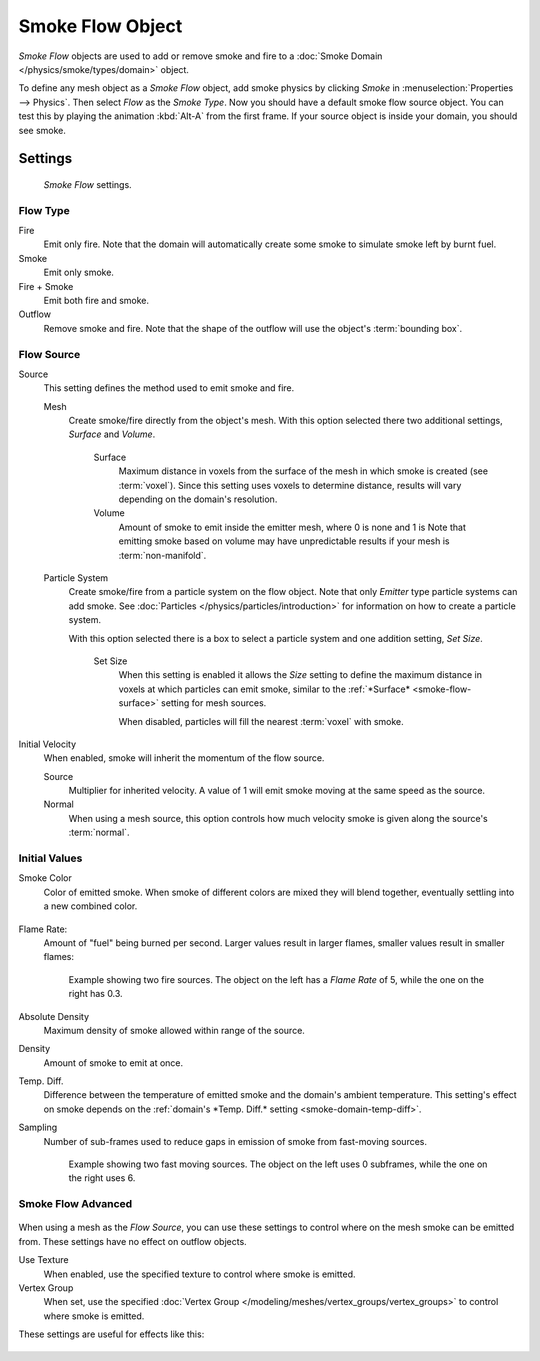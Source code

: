 
*****************
Smoke Flow Object
*****************

*Smoke Flow* objects are used to add or remove smoke and fire
to a :doc:`Smoke Domain </physics/smoke/types/domain>` object.

To define any mesh object as a *Smoke Flow* object, add smoke physics by clicking *Smoke*
in :menuselection:`Properties --> Physics`. Then select *Flow* as the *Smoke Type*.
Now you should have a default smoke flow source object. You can test this by playing the animation
:kbd:`Alt-A` from the first frame. If your source object is inside your domain, you should see smoke.


Settings
========

.. figure:: /images/smoke_flow_settings.png

   *Smoke Flow* settings.


Flow Type
---------

Fire
   Emit only fire. Note that the domain will automatically create some smoke to simulate smoke left by burnt fuel.

Smoke
   Emit only smoke.

Fire + Smoke
   Emit both fire and smoke.

Outflow
   Remove smoke and fire. Note that the shape of the outflow will use the object's :term:`bounding box`.

Flow Source
-----------

Source
   This setting defines the method used to emit smoke and fire.

   Mesh
      Create smoke/fire directly from the object's mesh.
      With this option selected there two additional settings, *Surface* and *Volume*.

         .. _smoke-flow-surface:

         Surface
            Maximum distance in voxels from the surface of the mesh in which smoke is created (see :term:`voxel`).
            Since this setting uses voxels to determine distance,
            results will vary depending on the domain's resolution.

         Volume
            Amount of smoke to emit inside the emitter mesh, where 0 is none and 1 is
            Note that emitting smoke based on volume may have unpredictable results
            if your mesh is :term:`non-manifold`.

   Particle System
      Create smoke/fire from a particle system on the flow object. Note that only *Emitter* type particle systems
      can add smoke.
      See :doc:`Particles </physics/particles/introduction>` for information on how to create a particle system.

      With this option selected there is a box to select a particle system and one addition setting, *Set Size*.

         Set Size
            When this setting is enabled it allows the *Size* setting to define
            the maximum distance in voxels at which particles can emit smoke,
            similar to the :ref:`*Surface* <smoke-flow-surface>` setting for mesh sources.

            When disabled, particles will fill the nearest :term:`voxel` with smoke.

Initial Velocity
   When enabled, smoke will inherit the momentum of the flow source.

   Source
      Multiplier for inherited velocity. A value of 1 will emit smoke moving at the same speed as the source.

   Normal
      When using a mesh source,
      this option controls how much velocity smoke is given along the source's :term:`normal`.


Initial Values
--------------

Smoke Color
   Color of emitted smoke. When smoke of different colors are mixed they will blend together,
   eventually settling into a new combined color.

   .. figure:: /images/smoke_flow_color_blending.jpg

Flame Rate:
   Amount of "fuel" being burned per second. Larger values result in larger flames,
   smaller values result in smaller flames:

   .. figure:: /images/smoke_flow_flame_rate.jpg

      Example showing two fire sources.
      The object on the left has a *Flame Rate* of 5, while the one on the right has 0.3.

Absolute Density
   Maximum density of smoke allowed within range of the source.

Density
   Amount of smoke to emit at once.

.. _smoke-flow-temp-diff:

Temp. Diff.
   Difference between the temperature of emitted smoke and the domain's ambient temperature.
   This setting's effect on smoke depends on the :ref:`domain's *Temp. Diff.* setting <smoke-domain-temp-diff>`.

Sampling
   Number of sub-frames used to reduce gaps in emission of smoke from fast-moving sources.

   .. figure:: /images/smoke_flow_subframes.jpg

      Example showing two fast moving sources.
      The object on the left uses 0 subframes, while the one on the right uses 6.


Smoke Flow Advanced
-------------------

.. figure:: /images/smoke_flow_advanced.png

When using a mesh as the *Flow Source*, you can use these settings to control where on the
mesh smoke can be emitted from. These settings have no effect on outflow objects.

Use Texture
   When enabled, use the specified texture to control where smoke is emitted.

Vertex Group
   When set, use the specified :doc:`Vertex Group </modeling/meshes/vertex_groups/vertex_groups>`
   to control where smoke is emitted.

These settings are useful for effects like this:

.. figure:: /images/smoke_flow_texture_usecase.jpg
